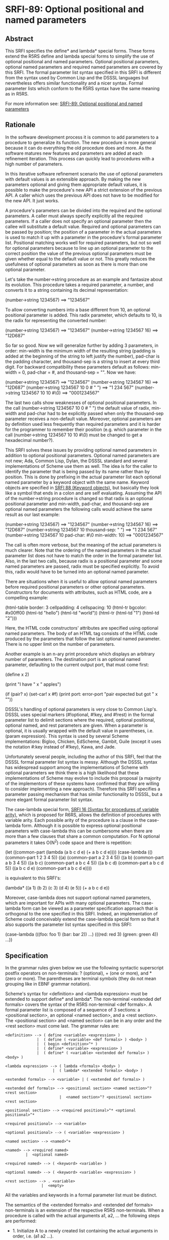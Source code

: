 * SRFI-89: Optional positional and named parameters
** Abstract
This SRFI specifies the define* and lambda* special forms. These forms extend the R5RS define and lambda special forms to simplify the use of optional positional and named parameters. Optional positional parameters, optional named parameters and required named parameters are covered by this SRFI. The formal parameter list syntax specified in this SRFI is different from the syntax used by Common Lisp and the DSSSL languages but nevertheless offers similar functionality and a nicer syntax. Formal parameter lists which conform to the R5RS syntax have the same meaning as in R5RS.

For more information see: [[https://srfi.schemers.org/srfi-89/][SRFI-89: Optional positional and named parameters]]
** Rationale
In the software development process it is common to add parameters to a procedure to generalize its function. The new procedure is more general because it can do everything the old procedure does and more. As the software matures new features and parameters are added at each refinement iteration. This process can quickly lead to procedures with a high number of parameters.

In this iterative software refinement scenario the use of optional parameters with default values is an extensible approach. By making the new parameters optional and giving them appropriate default values, it is possible to make the procedure's new API a strict extension of the previous API. A caller which uses the previous API does not have to be modified for the new API. It just works.

A procedure's parameters can be divided into the required and the optional parameters. A caller must always specify explicitly all the required parameters. If a caller does not specify an optional parameter then the callee will substitute a default value. Required and optional parameters can be passed by position; the position of a parameter in the actual parameters is used to match it up with a parameter in the procedure's formal parameter list. Positional matching works well for required parameters, but not so well for optional parameters because to line up an optional parameter to the correct position the value of the previous optional parameters must be given whether equal to the default value or not. This greatly reduces the usefulness of optional parameters as soon as there is more than one optional parameter.

Let's take the number->string procedure as an example and fantasize about its evolution. This procedure takes a required parameter, a number, and converts it to a string containing its decimal representation:

    (number->string 1234567)       ==>  "1234567"

To allow converting numbers into a base different from 10, an optional positional parameter is added. This radix parameter, which defaults to 10, is the radix for representing the converted number:

    (number->string 1234567)       ==>  "1234567"
    (number->string 1234567 16)    ==>  "12D687"

So far so good. Now we will generalize further by adding 3 parameters, in order: min-width is the minimum width of the resulting string (padding is added at the beginning of the string to left justify the number), pad-char is the padding character, and thousand-sep is a string to insert at every third digit. For backward compatibility these parameters default as follows: min-width = 0, pad-char = #\space, and thousand-sep = "". Now we have:

    (number->string 1234567)                   ==>  "1234567"
    (number->string 1234567 16)                ==>  "12D687"
    (number->string 1234567 10 0 #\space " ")  ==>  "1 234 567"
    (number->string 1234567 10 10 #\0)         ==>  "0001234567"

The last two calls show weaknesses of optional positional parameters. In the call (number->string 1234567 10 0 #\space " ") the default value of radix, min-width and pad-char had to be explicitly passed when only the thousand-sep parameter receives a non-default value. Moreover, optional parameters are by definition used less frequently than required parameters and it is harder for the programmer to remember their position (e.g. which parameter in the call (number->string 1234567 10 10 #\0) must be changed to get a hexadecimal number?).

This SRFI solves these issues by providing optional named parameters in addition to optional positional parameters. Optional named parameters are not new; Ada, Common Lisp, Dylan, the DSSSL standard and several implementations of Scheme use them as well. The idea is for the caller to identify the parameter that is being passed by its name rather than by position. This is done by prefixing in the actual parameter list each optional named parameter by a keyword object with the same name. Keyword objects are specified in [[https://srfi.schemers.org/srfi-88/][SRFI 88 (Keyword objects)]], but basically they look like a symbol that ends in a colon and are self evaluating. Assuming the API of the number->string procedure is changed so that radix is an optional positional parameter and min-width, pad-char, and thousand-sep are optional named parameters the following calls would achieve the same result as our last example:

    (number->string 1234567)                        ==>  "1234567"
    (number->string 1234567 16)                     ==>  "12D687"
    (number->string 1234567 10 thousand-sep: " ")   ==>  "1 234 567"
    (number->string 1234567 10 pad-char: #\0
                               min-width: 10)       ==>  "0001234567"

The call is often more verbose, but the meaning of the actual parameters is much clearer. Note that the ordering of the named parameters in the actual parameter list does not have to match the order in the formal parameter list. Also, in the last two calls, because radix is a positional parameter and some named parameters are passed, radix must be specified explicitly. To avoid this, radix would have to be turned into an optional named parameter.

There are situations when it is useful to allow optional named parameters before required positional parameters or other optional parameters. Constructors for documents with attributes, such as HTML code, are a compelling example:

    (html-table border: 3
                cellpadding: 4
                cellspacing: 10
                (html-tr bgcolor: #x00ff00
                         (html-td "hello")
                         (html-td "world"))
                (html-tr (html-td "1")
                         (html-td "2")))

Here, the HTML code constructors' attributes are specified using optional named parameters. The body of an HTML tag consists of the HTML code produced by the parameters that follow the last optional named parameter. There is no upper limit on the number of parameters.

Another example is an n-ary print procedure which displays an arbitrary number of parameters. The destination port is an optional named parameter, defaulting to the current output port, that must come first:

    (define x 2)

    (print "I have " x " apples\n")

    (if (pair? x)
        (set-car! x #f)
        (print port: error-port "pair expected but got " x "\n"))

DSSSL's handling of optional parameters is very close to Common Lisp's. DSSSL uses special markers (#!optional, #!key, and #!rest) in the formal parameter list to delimit sections where the required, optional positional, optional named, and rest parameters are given. When a parameter is optional, it is usually wrapped with the default value in parentheses, i.e. (param expression). This syntax is used by several Scheme implementations: Bigloo, Chicken, EdScheme, Gambit, Guile (except it uses the notation #:key instead of #!key), Kawa, and Jade.

Unfortunately several people, including the author of this SRFI, feel that the DSSSL formal parameter list syntax is messy. Although the DSSSL syntax has widespread support among the implementations of Scheme with optional parameters we think there is a high likelihood that these implementations of Scheme may evolve to include this proposal (a majority of the implementors of these systems have confirmed that they are willing to consider implementing a new approach). Therefore this SRFI specifies a parameter passing mechanism that has similar functionality to DSSSL, but a more elegant formal parameter list syntax.

The case-lambda special form, [[https://srfi.schemers.org/srfi-16/][SRFI 16 (Syntax for procedures of variable arity)]], which is proposed for R6RS, allows the definition of procedures with variable arity. Each possible arity of the procedure is a clause in the case-lambda form. Although it is possible to express optional positional parameters with case-lambda this can be cumbersome when there are more than a few clauses that share a common computation. For N optional parameters it takes O(N^2) code space and there is repetition:

    (let ((common-part (lambda (a b c d e) (+ a b c d e))))
      (case-lambda
        (() (common-part 1 2 3 4 5))
        ((a) (common-part a 2 3 4 5))
        ((a b) (common-part a b 3 4 5))
        ((a b c) (common-part a b c 4 5))
        ((a b c d) (common-part a b c d 5))
        ((a b c d e) (common-part a b c d e))))

is equivalent to this SRFI's:

    (lambda* ((a 1) (b 2) (c 3) (d 4) (e 5))
      (+ a b c d e))

Moreover, case-lambda does not support optional named parameters, which are important for APIs with many optional parameters. The case-lambda form can be viewed as a parameter specification approach that is orthogonal to the one specified in this SRFI. Indeed, an implementation of Scheme could conceivably extend the case-lambda special form so that it also supports the parameter list syntax specified in this SRFI:

    (case-lambda
      (((foo: foo 1) (bar: bar 2)) ...)
      (((red: red 3) (green: green 4)) ...))
** Specification
In the grammar rules given below we use the following syntactic superscript postfix operators on non-terminals: ? (optional), + (one or more), and * (zero or more). The parentheses are terminal symbols (they do not mean grouping like in EBNF grammar notation).

Scheme's syntax for <definition> and <lambda expression> must be extended to support define* and lambda*. The non-terminal <extended def formals> covers the syntax of the R5RS non-terminal <def formals>. A formal parameter list is composed of a sequence of 3 sections: a <positional section>, an optional <named section>, and a <rest section>. The <positional section> and <named section> can be in any order and the <rest section> must come last. The grammar rules are:

#+BEGIN_EXAMPLE
<definition> --> ( define <variable> <expression> )
              |  ( define ( <variable> <def formals> ) <body> )
              |  ( begin <definition>^* )
              |  ( define* <variable> <expression> )
              |  ( define* ( <variable> <extended def formals> ) <body> )

<lambda expression> --> ( lambda <formals> <body> )
                     |  ( lambda* <extended formals> <body> )

<extended formals> --> <variable> | ( <extended def formals> )

<extended def formals> --> <positional section> <named section>^? <rest section>
                        |  <named section>^? <positional section> <rest section>

<positional section> --> <required positional>^* <optional positional>^*

<required positional> --> <variable>

<optional positional> --> ( <variable> <expression> )

<named section> --> <named>^+

<named> --> <required named>
         |  <optional named>

<required named> --> ( <keyword> <variable> )

<optional named> --> ( <keyword> <variable> <expression> )

<rest section> --> . <variable>
                |  <empty>
#+END_EXAMPLE

All the variables and keywords in a formal parameter list must be distinct.

The semantics of the <extended formals> and <extended def formals> non-terminals is an extension of the respective R5RS non-terminals. When a procedure is called with the actual arguments a1, a2, ... the following steps are performed:

 * 1. Initialize A to a newly created list containing the actual arguments in order, i.e. (a1 a2 ...).

 * 2. Process the <positional section> and <named section> in the order they occur in the formal parameter list:

    <positional section>

 * For each required positional parameter v and in order:
   # If A is non-empty remove the argument from the head of A and store it in v, otherwise it is an error.
 * For each optional positional parameter v and in order:
   # If A is non-empty remove the argument from the head of A and store it in v, otherwise evaluate the <expression> in an environment that contains all previous parameters of the formal parameter list and store the result in v.

 * <named section> (only if it occurs in the formal parameter list)
 * While A=(k ...) and k is a keyword object:
   # It is an error if A is not of the form (k x ...), that is it contains less than two arguments,

   # it is an error if k is not one of the keywords of the <named section> or it has been encountered before in this step,

   # store x in the variable associated with keyword k,

   # remove the first two arguments of list A.

 * For each named parameter v in the <named section> and in order, if no value was stored in v:

   # It is an error if v is a required named parameter, otherwise evaluate the <expression> in an environment that contains all previous parameters and store the result in v.

 3. Store A in the rest parameter variable if one is contained in the <rest section>, otherwise it is an error if A is non-empty.
*** Here are some examples:
#+BEGIN_SRC scheme
(define* (f a (b #f)) (list a b))

(f 1)                  ==>  (1 #f)
(f 1 2)                ==>  (1 2)
(f 1 2 3)              ==>  error

(define* (g a (b a) (key: k (* a b))) (list a b k))

(g 3)                  ==>  (3 3 9)
(g 3 4)                ==>  (3 4 12)
(g 3 4 key:)           ==>  error
(g 3 4 key: 5)         ==>  (3 4 5)
(g 3 4 zoo: 5)         ==>  error
(g 3 4 key: 5 key: 6)  ==>  error

(define* (h1 a (key: k #f) . r) (list a k r))

(h1 7)                 ==>  (7 #f ())
(h1 7 8 9 10)          ==>  (7 #f (8 9 10))
(h1 7 key: 8 9 10)     ==>  (7 8 (9 10))
(h1 7 key: 8 zoo: 9)   ==>  error

(define* (h2 (key: k #f) a . r) (list a k r))

(h2 7)                 ==>  (7 #f ())
(h2 7 8 9 10)          ==>  (7 #f (8 9 10))
(h2 key: 8 9 10)       ==>  (9 8 (10))
(h2 key: 8 zoo: 9)     ==>  error

(define absent (list 'absent))

(define (element tag content . attributes)
  (list "<" tag attributes ">"
        content
        "</" tag ">"))

(define (attribute name value)
  (if (eq? value absent)
      '()
      (list " " name "=" (escape value))))

(define (escape value) value) ; could be improved!

(define (make-html-styler tag)
  (lambda* ((id:          id          absent)
            (class:       class       absent)
            (title:       title       absent)
            (style:       style       absent)
            (dir:         dir         absent)
            (lang:        lang        absent)
            (onclick:     onclick     absent)
            (ondblclick:  ondblclick  absent)
            (onmousedown: onmousedown absent)
            (onmouseup:   onmouseup   absent)
            (onmouseover: onmouseover absent)
            (onmousemove: onmousemove absent)
            (onmouseout:  onmouseout  absent)
            (onkeypress:  onkeypress  absent)
            (onkeydown:   onkeydown   absent)
            (onkeyup:     onkeyup     absent)
            .
            content)
    (element tag
             content
             (attribute "id" id)
             (attribute "class" class)
             (attribute "title" title)
             (attribute "style" style)
             (attribute "dir" dir)
             (attribute "lang" lang)
             (attribute "onclick" onclick)
             (attribute "ondblclick" ondblclick)
             (attribute "onmousedown" onmousedown)
             (attribute "onmouseup" onmouseup)
             (attribute "onmouseover" onmouseover)
             (attribute "onmousemove" onmousemove)
             (attribute "onmouseout" onmouseout)
             (attribute "onkeypress" onkeypress)
             (attribute "onkeydown" onkeydown)
             (attribute "onkeyup" onkeyup))))

(define html-b      (make-html-styler "b"))
(define html-big    (make-html-styler "big"))
(define html-cite   (make-html-styler "cite"))
(define html-code   (make-html-styler "code"))
(define html-dfn    (make-html-styler "dfn"))
(define html-em     (make-html-styler "em"))
(define html-i      (make-html-styler "i"))
(define html-kbd    (make-html-styler "kbd"))
(define html-samp   (make-html-styler "samp"))
(define html-small  (make-html-styler "small"))
(define html-strong (make-html-styler "strong"))
(define html-tt     (make-html-styler "tt"))
(define html-var    (make-html-styler "var"))

(define* (print (port: port (current-output-port)) . args)
  (let pr ((x args))
    (cond ((null? x))
          ((pair? x)
           (pr (car x))
           (pr (cdr x)))
          ((vector? x)
           (pr (vector->list x)))
          (else
           (display x port)))))

(print (html-i class: 'molecule
               id: 'water
               (html-big "H")
               (html-small "2")
               (html-big "O")))

   ==>  displays on the current output port:
            <i id=water class=molecule><big>H</big><small>2</small><big>O</big></i>
#+END_SRC
** Implementation
In the following implementation we assume that [[https://srfi.schemers.org/srfi-88/][SRFI 88 (Keyword objects)]] is supported by the Scheme implementation. The define-macro special form is used to define the define* and lambda* special forms.

The macros expand into efficient R5RS code. A source lambda* form whose parameter list matches the R5RS syntax expands to a lambda-expression with the same parameter list. In this case there is no overhead when the extended parameter list syntax is not used.

When the source lambda* form uses the extended parameter list syntax with the named parameters after the positional parameters, it expands to a R5RS lambda-expression accepting the required parameters and a rest parameter. The rest parameter is then scanned to process the optional positional parameters. For optional named parameters a perfect hash table is used to quickly validate them and locate them in the parameter list. The keyword hashing currently uses the name of the keyword but a faster approach, which would require implementation dependent changes to the runtime system, is to assign a unique integer (serial number) to each keyword and to hash that.

A Scheme system could do a better job than the ``user level'' implementation presented here by eliminating the construction of a rest parameter list and by stack allocating the vector containing the values of the named parameters. To give a rough idea of the speed improvement, a trivial procedure with 10 optional named parameters and called with 5 named parameters runs 14 times faster and generates no garbage when the Gambit compiler's builtin optional parameter passing mechanism is used.
** Author
 * Marc Feeley
 * Packed for Chicken Scheme 5 by Sergey Goldgaber
** Copyright
Copyright (C) Marc Feeley (2006). All Rights Reserved.

Permission is hereby granted, free of charge, to any person obtaining a copy of this software and associated documentation files (the "Software"), to deal in the Software without restriction, including without limitation the rights to use, copy, modify, merge, publish, distribute, sublicense, and/or sell copies of the Software, and to permit persons to whom the Software is furnished to do so, subject to the following conditions:

The above copyright notice and this permission notice shall be included in all copies or substantial portions of the Software.

THE SOFTWARE IS PROVIDED "AS IS", WITHOUT WARRANTY OF ANY KIND, EXPRESS OR IMPLIED, INCLUDING BUT NOT LIMITED TO THE WARRANTIES OF MERCHANTABILITY, FITNESS FOR A PARTICULAR PURPOSE AND NONINFRINGEMENT. IN NO EVENT SHALL THE AUTHORS OR COPYRIGHT HOLDERS BE LIABLE FOR ANY CLAIM, DAMAGES OR OTHER LIABILITY, WHETHER IN AN ACTION OF CONTRACT, TORT OR OTHERWISE, ARISING FROM, OUT OF OR IN CONNECTION WITH THE SOFTWARE OR THE USE OR OTHER DEALINGS IN THE SOFTWARE.
** Version history
 * [[https://github.com/diamond-lizard/srfi-89/releases/tag/0.1][0.1]] - Ported to Chicken Scheme 5
